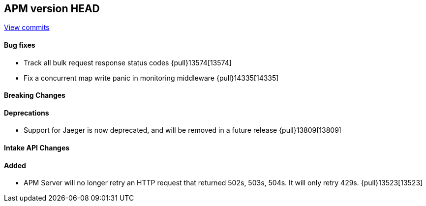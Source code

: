 [[release-notes-head]]
== APM version HEAD

https://github.com/elastic/apm-server/compare/8.15\...main[View commits]

[float]
==== Bug fixes

- Track all bulk request response status codes {pull}13574[13574]
- Fix a concurrent map write panic in monitoring middleware {pull}14335[14335]

[float]
==== Breaking Changes

[float]
==== Deprecations
- Support for Jaeger is now deprecated, and will be removed in a future release {pull}13809[13809]

[float]
==== Intake API Changes

[float]
==== Added

- APM Server will no longer retry an HTTP request that returned 502s, 503s, 504s. It will only retry 429s. {pull}13523[13523]
